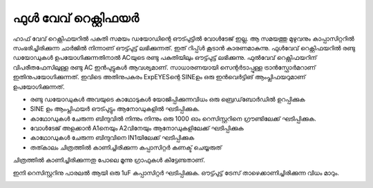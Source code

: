 ഫുൾ വേവ് റെക്റ്റിഫയർ
---------------------
ഹാഫ് വേവ് റെക്റ്റിഫയറിൽ പകുതി സമയം ഡയോഡിന്റെ ഔട്പുട്ടിൽ വോൾടേജ് ഇല്ല. ആ സമയത്തു മുഴുവനും കാപ്പാസിറ്ററിൽ സംഭരിച്ചിരിക്കുന്ന ചാർജിൽ നിന്നാണ് ഔട്ട്പുട്ട് ലഭിക്കുന്നത്. ഇത് റിപ്പ്ൾ കൂടാൻ കാരണമാകുന്നു. ഫുൾവേവ് റെക്റ്റിഫയറിൽ രണ്ടു ഡയോഡുകൾ ഉപയോഗിക്കുന്നതിനാൽ ACയുടെ രണ്ടു പകുതിയിലും ഔട്ട്പുട്ട് ലഭിക്കുന്നു. 
ഫുൽവേവ് റെക്റ്റിഫയറിന്  വിപരീതഫേസിലുള്ള രണ്ടു AC ഇൻപുട്ടുകൾ ആവശ്യമാണ്. സാധാരണയായി സെന്റർടാപ്പുള്ള ട്രാൻസ്ഫോർമറാണ്  ഇതിനുപയോഗിക്കുന്നത്. ഇവിടെ അതിനുപകരം ExpEYESന്റെ  SINEഉം ഒരു ഇൻവെർട്ടിങ് ആംപ്ലിഫയറുമാണ് ഉപയോഗിക്കുന്നത്. 

.. image:: schematics/fullwave.svg
	   :width: 300px

- രണ്ടു ഡയോഡുകൾ അവയുടെ കാഥോടുകൾ യോജിപ്പിക്കുന്നവിധം ഒരു ബ്രെഡ്‌ബോർഡിൽ ഉറപ്പിക്കുക
- SINE ഉം ആംപ്ലിഫയർ ഔട്പുട്ടും ആനോഡുകളിൽ ഘടിപ്പിക്കുക.
- കാഥോഡുകൾ ചേരുന്ന ബിന്ദുവിൽ നിന്നും നിന്നും ഒരു 1000 ഓം റെസിസ്റ്ററിനെ ഗ്രൗണ്ടിലേക്ക്  ഘടിപ്പിക്കുക.
- വോൾടേജ് അളക്കാൻ A1നെയും A2വിനേയും ആനോഡുകളിലേക്ക്  ഘടിപ്പിക്കുക
- കാഥോഡുകൾ ചേരുന്ന ബിന്ദുവിനെ IN1യിലേക്ക്  ഘടിപ്പിക്കുക 
- തത്കാലം ചിത്രത്തിൽ കാണിച്ചിരിക്കുന്ന കപ്പാസിറ്റർ  കണക്ട് ചെയ്യരുത് 

ചിത്രത്തിൽ കാണിച്ചിരിക്കുന്നതു പോലെ മൂന്നു ഗ്രാഫുകൾ കിട്ടേണ്ടതാണ്. 

.. image:: pics/fullwave-screen.png
	   :width: 300px

ഇനി റെസിസ്റ്ററിനു പാരലൽ ആയി ഒരു 1uF കപ്പാസിറ്റർ ഘടിപ്പിക്കുക. ഔട്ട്പുട്ട് ട്രേസ് താഴെക്കാണിച്ചിരിക്കുന്ന വിധം മാറും.

.. image:: pics/fullwave-filter-screen.png
	   :width: 300px
